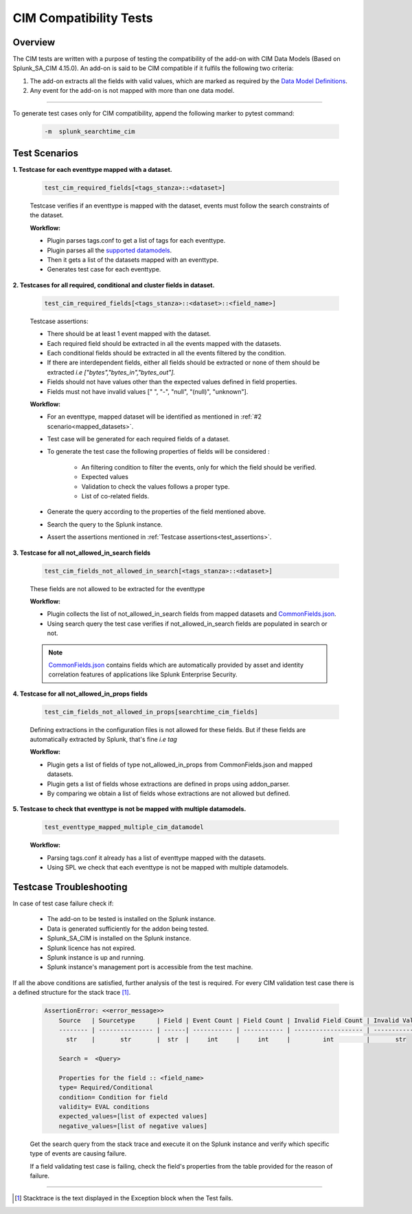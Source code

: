 CIM Compatibility Tests
=======================

Overview
-------------------

The CIM tests are written with a purpose of testing the compatibility of the add-on with CIM Data Models (Based on Splunk_SA_CIM 4.15.0).
An add-on is said to be CIM compatible if it fulfils the following two criteria:

1. The add-on extracts all the fields with valid values, which are marked as required by the `Data Model Definitions <https://github.com/splunk/pytest-splunk-addon/tree/master/pytest_splunk_addon/standard_lib/data_models>`_.
2. Any event for the add-on is not mapped with more than one data model.

---------------------

To generate test cases only for CIM compatibility, append the following marker to pytest command:

    .. code-block:: console

        -m  splunk_searchtime_cim

Test Scenarios
--------------

.. _mapped_datasets:

**1. Testcase for each eventtype mapped with a dataset.**

    .. code-block:: python

        test_cim_required_fields[<tags_stanza>::<dataset>]

    Testcase verifies if an eventtype is mapped with the dataset, events must follow the search constraints of the dataset.

    **Workflow:**

    * Plugin parses tags.conf to get a list of tags for each eventtype.
    * Plugin parses all the `supported datamodels <https://github.com/splunk/pytest-splunk-addon/tree/master/pytest_splunk_addon/standard_lib/data_models>`_.
    * Then it gets a list of the datasets mapped with an eventtype.
    * Generates test case for each eventtype.

**2. Testcases for all required, conditional and cluster fields in dataset.**

    .. code-block:: python

        test_cim_required_fields[<tags_stanza>::<dataset>::<field_name>]

    .. _test_assertions:

    Testcase assertions:

    * There should be at least 1 event mapped with the dataset.
    * Each required field should be extracted in all the events mapped with the datasets.
    * Each conditional fields should be extracted in all the events filtered by the condition.
    * If there are interdependent fields, either all fields should be extracted or none of them should be extracted *i.e ["bytes","bytes_in","bytes_out"].*
    * Fields should not have values other than the expected values defined in field properties.
    * Fields must not have invalid values [" ", "-", "null", "(null)", "unknown"].

    **Workflow:**

    * For an eventtype, mapped dataset will be identified as mentioned in :ref:`#2 scenario<mapped_datasets>`.
    * Test case will be generated for each required fields of a dataset.
    * To generate the test case the following properties of fields will be considered :

        * An filtering condition to filter the events, only for which the field should be verified.
        * Expected values 
        * Validation to check the values follows a proper type.
        * List of co-related fields.
    * Generate the query according to the properties of the field mentioned above.  
    * Search the query to the Splunk instance.
    * Assert the assertions mentioned in :ref:`Testcase assertions<test_assertions>`.


**3. Testcase for all not_allowed_in_search fields**

    .. code-block:: python

        test_cim_fields_not_allowed_in_search[<tags_stanza>::<dataset>]

    These fields are not allowed to be extracted for the eventtype

    **Workflow:**

    * Plugin collects the list of not_allowed_in_search fields from mapped datasets and `CommonFields.json <https://github.com/splunk/pytest-splunk-addon/blob/master/pytest_splunk_addon/standard_lib/cim_tests/CommonFields.json>`_.
    * Using search query the test case verifies if not_allowed_in_search fields are populated in search or not.

    .. note::
      `CommonFields.json <https://github.com/splunk/pytest-splunk-addon/blob/master/pytest_splunk_addon/standard_lib/cim_tests/CommonFields.json>`_ contains fields which are automatically provided by asset and identity correlation features of applications like Splunk Enterprise Security.

**4. Testcase for all not_allowed_in_props fields**

    .. code-block:: python

        test_cim_fields_not_allowed_in_props[searchtime_cim_fields]

    Defining extractions in the configuration files is not allowed for these fields. But if these fields are automatically extracted by Splunk, that's fine *i.e tag*
    
    **Workflow:**

    * Plugin gets a list of fields of type not_allowed_in_props from CommonFields.json and mapped datasets.
    * Plugin gets a list of fields whose extractions are defined in props using addon_parser.
    * By comparing we obtain a list of fields whose extractions are not allowed but defined.

**5. Testcase to check that eventtype is not be mapped with multiple datamodels.**

    .. code-block:: python

        test_eventtype_mapped_multiple_cim_datamodel
    
    **Workflow:**

    * Parsing tags.conf it already has a list of eventtype mapped with the datasets.
    * Using SPL we check that each eventtype is not be mapped with multiple datamodels.

Testcase Troubleshooting
------------------------

In case of test case failure check if:

    - The add-on to be tested is installed on the Splunk instance.
    - Data is generated sufficiently for the addon being tested.
    - Splunk_SA_CIM is installed on the Splunk instance.
    - Splunk licence has not expired.
    - Splunk instance is up and running.
    - Splunk instance's management port is accessible from the test machine.

If all the above conditions are satisfied, further analysis of the test is required.
For every CIM validation test case there is a defined structure for the stack trace [1]_.

    .. code-block:: text

        AssertionError: <<error_message>>
            Source   | Sourcetype      | Field | Event Count | Field Count | Invalid Field Count | Invalid Values
            -------- | --------------- | ------| ----------- | ----------- | ------------------- | -------------- 
              str    |       str       |  str  |     int     |     int     |         int         |       str      

            Search =  <Query>

            Properties for the field :: <field_name>
            type= Required/Conditional
            condition= Condition for field
            validity= EVAL conditions
            expected_values=[list of expected values]
            negative_values=[list of negative values]

    Get the search query from the stack trace and execute it on the Splunk instance and verify which specific type of events are causing failure.

    If a field validating test case is failing, check the field's properties from the table provided for the reason of failure. 

------------

.. [1] Stacktrace is the text displayed in the Exception block when the Test fails.

